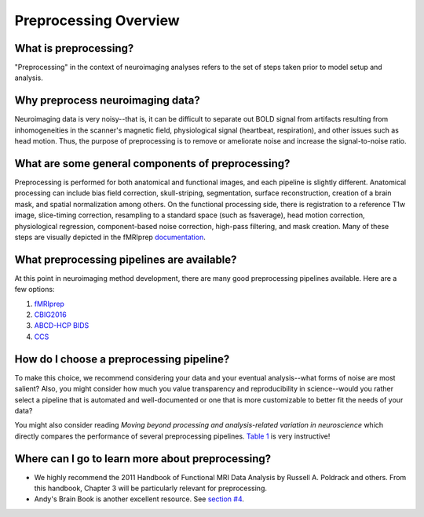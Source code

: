 Preprocessing Overview
======================

What is preprocessing?
**********************

"Preprocessing" in the context of neuroimaging analyses refers to the set of steps taken prior to model setup and analysis.

Why preprocess neuroimaging data?
*********************************

Neuroimaging data is very noisy--that is, it can be difficult to separate out BOLD signal from artifacts resulting from inhomogeneities in the scanner's magnetic field, physiological signal (heartbeat, respiration), and other issues such as head motion. Thus, the purpose of preprocessing is to remove or ameliorate noise and increase the signal-to-noise ratio. 

What are some general components of preprocessing?
**************************************************

Preprocessing is performed for both anatomical and functional images, and each pipeline is slightly different. Anatomical processing can include bias field correction, skull-striping, segmentation, surface reconstruction, creation of a brain mask, and spatial normalization among others. On the functional processing side, there is registration to a reference T1w image, slice-timing correction, resampling to a standard space (such as fsaverage), head motion correction, physiological regression, component-based noise correction, high-pass filtering, and mask creation. Many of these steps are visually depicted in the fMRIprep `documentation <https://fmriprep.org/en/stable/index.html>`__.

What preprocessing pipelines are available?
*******************************************

At this point in neuroimaging method development, there are many good preprocessing pipelines available. Here are a few options:

1. `fMRIprep <https://fmriprep.org/en/stable/index.html>`__

2. `CBIG2016 <https://github.com/ThomasYeoLab/CBIG/tree/master/stable_projects/preprocessing/CBIG_fMRI_Preproc2016>`__

3. `ABCD-HCP BIDS <https://github.com/DCAN-Labs/abcd-hcp-pipeline>`__

4. `CCS <https://www.sciencedirect.com/science/article/pii/S2095927316305394?via?3Dihub>`__

How do I choose a preprocessing pipeline?
*****************************************

To make this choice, we recommend considering your data and your eventual analysis--what forms of noise are most salient? Also, you might consider how much you value transparency and reproducibility in science--would you rather select a pipeline that is automated and well-documented or one that is more customizable to better fit the needs of your data? 

You might also consider reading `Moving beyond processing and analysis-related variation in neuroscience` which directly compares the performance of several preprocessing pipelines. `Table 1 <https://www.biorxiv.org/content/10.1101/2021.12.01.470790v1.abstract>`__ is very instructive!

Where can I go to learn more about preprocessing?
*************************************************

* We highly recommend the 2011 Handbook of Functional MRI Data Analysis by Russell A. Poldrack and others. From this handbook, Chapter 3 will be particularly relevant for preprocessing.

* Andy's Brain Book is another excellent resource. See `section #4 <https://andysbrainbook.readthedocs.io/en/latest/fMRI_Short_Course/fMRI_04_Preprocessing.html>`__.
